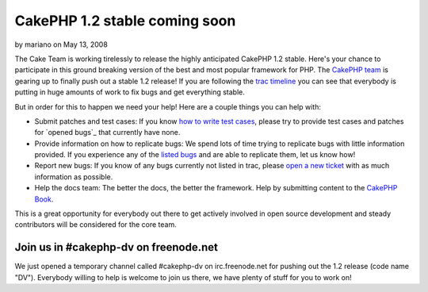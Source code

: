 CakePHP 1.2 stable coming soon
==============================

by mariano on May 13, 2008

The Cake Team is working tirelessly to release the highly anticipated
CakePHP 1.2 stable. Here's your chance to participate in this ground
breaking version of the best and most popular framework for PHP.
The `CakePHP team`_ is gearing up to finally push out a stable 1.2
release! If you are following the `trac timeline`_ you can see that
everybody is putting in huge amounts of work to fix bugs and get
everything stable.

But in order for this to happen we need your help! Here are a couple
things you can help with:


+ Submit patches and test cases: If you know `how to write test
  cases`_, please try to provide test cases and patches for `opened
  bugs`_ that currently have none.
+ Provide information on how to replicate bugs: We spend lots of time
  trying to replicate bugs with little information provided. If you
  experience any of the `listed bugs`_ and are able to replicate them,
  let us know how!
+ Report new bugs: If you know of any bugs currently not listed in
  trac, please `open a new ticket`_ with as much information as
  possible.
+ Help the docs team: The better the docs, the better the framework.
  Help by submitting content to the `CakePHP Book`_.

This is a great opportunity for everybody out there to get actively
involved in open source development and steady contributors will be
considered for the core team.


Join us in #cakephp-dv on freenode.net
~~~~~~~~~~~~~~~~~~~~~~~~~~~~~~~~~~~~~~
We just opened a temporary channel called #cakephp-dv on
irc.freenode.net for pushing out the 1.2 release (code name "DV").
Everybody willing to help is welcome to join us there, we have plenty
of stuff for you to work on!

.. _open a new ticket: https://trac.cakephp.org/newticket
.. _how to write test cases: http://bakery.cakephp.org/articles/view/testing-models-with-cakephp-1-2-test-suite
.. _CakePHP Book: http://book.cakephp.org/
.. _listed bugs: https://trac.cakephp.org/report/1
.. _trac timeline: https://trac.cakephp.org/timeline
.. _CakePHP team: https://trac.cakephp.org/wiki/Contributors
.. meta::
    :title: CakePHP 1.2 stable coming soon
    :description: CakePHP Article related to ,News
    :keywords: ,News
    :copyright: Copyright 2008 mariano
    :category: news

